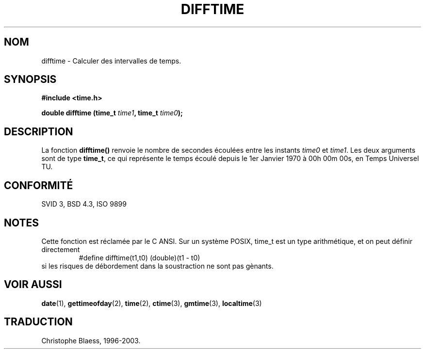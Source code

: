 .\" Copyright 1993 David Metcalfe (david@prism.demon.co.uk)
.\"
.\" Permission is granted to make and distribute verbatim copies of this
.\" manual provided the copyright notice and this permission notice are
.\" preserved on all copies.
.\"
.\" Permission is granted to copy and distribute modified versions of this
.\" manual under the conditions for verbatim copying, provided that the
.\" entire resulting derived work is distributed under the terms of a
.\" permission notice identical to this one
.\" 
.\" Since the Linux kernel and libraries are constantly changing, this
.\" manual page may be incorrect or out-of-date.  The author(s) assume no
.\" responsibility for errors or omissions, or for damages resulting from
.\" the use of the information contained herein.  The author(s) may not
.\" have taken the same level of care in the production of this manual,
.\" which is licensed free of charge, as they might when working
.\" professionally.
.\" 
.\" Formatted or processed versions of this manual, if unaccompanied by
.\" the source, must acknowledge the copyright and authors of this work.
.\"
.\" References consulted:
.\"     Linux libc source code
.\"     Lewine's _POSIX Programmer's Guide_ (O'Reilly & Associates, 1991)
.\"     386BSD man pages
.\" Modified Sat Jul 24 19:48:17 1993 by Rik Faith (faith@cs.unc.edu)
.\"
.\" Traduction 23/10/1996 par Christophe Blaess (ccb@club-internet.fr)
.\" MàJ 21/07/2003 LDP-1.56
.\"
.TH DIFFTIME 3 "21 juillet 2003" LDP "Manuel du programmeur Linux"
.SH NOM
difftime \- Calculer des intervalles de temps.
.SH SYNOPSIS
.nf
.B #include <time.h>
.sp
.BI "double difftime (time_t " time1 ", time_t " time0 );
.fi
.SH DESCRIPTION
La fonction \fBdifftime()\fP renvoie le nombre de secondes écoulées
entre les instants \fItime0\fP et \fItime1\fP.  
Les deux arguments sont de type \fBtime_t\fP, ce qui représente le
temps écoulé depuis le 1er Janvier 1970 à 00h 00m 00s, en Temps Universel TU.
.SH "CONFORMITÉ"
SVID 3, BSD 4.3, ISO 9899
.SH NOTES
Cette fonction est réclamée par le C ANSI.
Sur un système POSIX, time_t est un type arithmétique, et on peut définir
directement
.RS
.nf
#define difftime(t1,t0) (double)(t1 - t0)
.fi
.RE
si les risques de débordement dans la soustraction ne sont pas gènants.
.SH "VOIR AUSSI"
.BR date (1),
.BR gettimeofday (2),
.BR time (2),
.BR ctime (3),
.BR gmtime (3),
.BR localtime (3)
.SH TRADUCTION
Christophe Blaess, 1996-2003.
